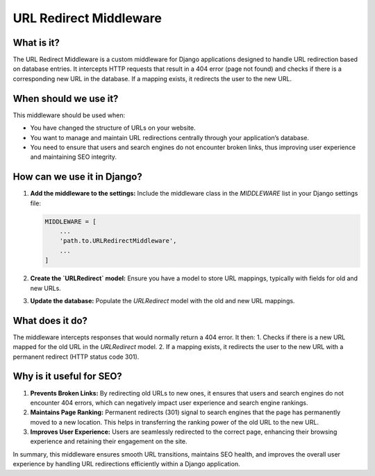 URL Redirect Middleware
=======================

What is it?
-----------
The URL Redirect Middleware is a custom middleware for Django applications designed to handle URL redirection based on database entries. It intercepts HTTP requests that result in a 404 error (page not found) and checks if there is a corresponding new URL in the database. If a mapping exists, it redirects the user to the new URL.

When should we use it?
----------------------

This middleware should be used when:

- You have changed the structure of URLs on your website.
- You want to manage and maintain URL redirections centrally through your application’s database.
- You need to ensure that users and search engines do not encounter broken links, thus improving user experience and maintaining SEO integrity.

How can we use it in Django?
----------------------------
1. **Add the middleware to the settings:**
   Include the middleware class in the `MIDDLEWARE` list in your Django settings file:

   .. code-block:: python

       MIDDLEWARE = [
           ...
           'path.to.URLRedirectMiddleware',
           ...
       ]

2. **Create the `URLRedirect` model:**
   Ensure you have a model to store URL mappings, typically with fields for old and new URLs.

3. **Update the database:**
   Populate the `URLRedirect` model with the old and new URL mappings.

What does it do?
----------------
The middleware intercepts responses that would normally return a 404 error. It then:
1. Checks if there is a new URL mapped for the old URL in the `URLRedirect` model.
2. If a mapping exists, it redirects the user to the new URL with a permanent redirect (HTTP status code 301).

Why is it useful for SEO?
-------------------------
1. **Prevents Broken Links:** By redirecting old URLs to new ones, it ensures that users and search engines do not encounter 404 errors, which can negatively impact user experience and search engine rankings.
2. **Maintains Page Ranking:** Permanent redirects (301) signal to search engines that the page has permanently moved to a new location. This helps in transferring the ranking power of the old URL to the new URL.
3. **Improves User Experience:** Users are seamlessly redirected to the correct page, enhancing their browsing experience and retaining their engagement on the site.

In summary, this middleware ensures smooth URL transitions, maintains SEO health, and improves the overall user experience by handling URL redirections efficiently within a Django application.
